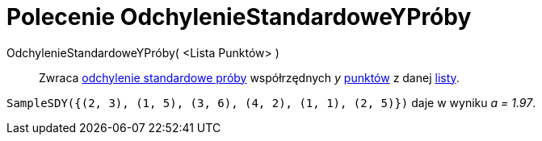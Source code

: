 = Polecenie OdchylenieStandardoweYPróby
:page-en: commands/SampleSDY
ifdef::env-github[:imagesdir: /en/modules/ROOT/assets/images]

OdchylenieStandardoweYPróby( <Lista Punktów> )::
  Zwraca https://pl.wikipedia.org/wiki/Odchylenie_standardowe[odchylenie standardowe próby] współrzędnych _y_ xref:/Punkty_i_Wektory.adoc[punktów] z danej xref:/Listy.adoc[listy].

[EXAMPLE]
====

`++SampleSDY({(2, 3), (1, 5), (3, 6), (4, 2), (1, 1), (2, 5)})++` daje w wyniku _a = 1.97_.

====
